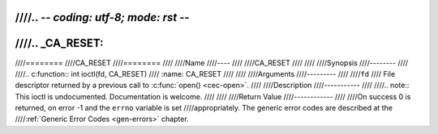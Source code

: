 ////.. -*- coding: utf-8; mode: rst -*-
////
////.. _CA_RESET:
////
////========
////CA_RESET
////========
////
////Name
////----
////
////CA_RESET
////
////
////Synopsis
////--------
////
////.. c:function:: int ioctl(fd, CA_RESET)
////    :name: CA_RESET
////
////
////Arguments
////---------
////
////``fd``
////  File descriptor returned by a previous call to :c:func:`open() <cec-open>`.
////
////Description
////-----------
////
////.. note:: This ioctl is undocumented. Documentation is welcome.
////
////
////Return Value
////------------
////
////On success 0 is returned, on error -1 and the ``errno`` variable is set
////appropriately. The generic error codes are described at the
////:ref:`Generic Error Codes <gen-errors>` chapter.
